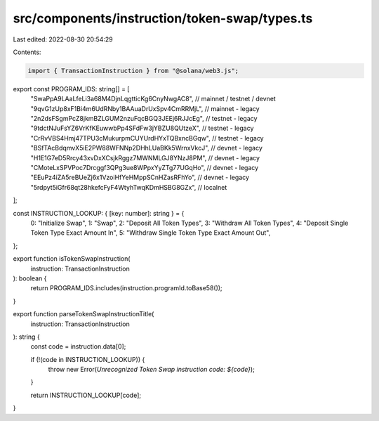 src/components/instruction/token-swap/types.ts
==============================================

Last edited: 2022-08-30 20:54:29

Contents:

.. code-block:: ts

    import { TransactionInstruction } from "@solana/web3.js";

export const PROGRAM_IDS: string[] = [
  "SwaPpA9LAaLfeLi3a68M4DjnLqgtticKg6CnyNwgAC8", // mainnet / testnet / devnet
  "9qvG1zUp8xF1Bi4m6UdRNby1BAAuaDrUxSpv4CmRRMjL", // mainnet - legacy
  "2n2dsFSgmPcZ8jkmBZLGUM2nzuFqcBGQ3JEEj6RJJcEg", // testnet - legacy
  "9tdctNJuFsYZ6VrKfKEuwwbPp4SFdFw3jYBZU8QUtzeX", // testnet - legacy
  "CrRvVBS4Hmj47TPU3cMukurpmCUYUrdHYxTQBxncBGqw", // testnet - legacy
  "BSfTAcBdqmvX5iE2PW88WFNNp2DHhLUaBKk5WrnxVkcJ", // devnet - legacy
  "H1E1G7eD5Rrcy43xvDxXCsjkRggz7MWNMLGJ8YNzJ8PM", // devnet - legacy
  "CMoteLxSPVPoc7Drcggf3QPg3ue8WPpxYyZTg77UGqHo", // devnet - legacy
  "EEuPz4iZA5reBUeZj6x1VzoiHfYeHMppSCnHZasRFhYo", // devnet - legacy
  "5rdpyt5iGfr68qt28hkefcFyF4WtyhTwqKDmHSBG8GZx", // localnet
];

const INSTRUCTION_LOOKUP: { [key: number]: string } = {
  0: "Initialize Swap",
  1: "Swap",
  2: "Deposit All Token Types",
  3: "Withdraw All Token Types",
  4: "Deposit Single Token Type Exact Amount In",
  5: "Withdraw Single Token Type Exact Amount Out",
};

export function isTokenSwapInstruction(
  instruction: TransactionInstruction
): boolean {
  return PROGRAM_IDS.includes(instruction.programId.toBase58());
}

export function parseTokenSwapInstructionTitle(
  instruction: TransactionInstruction
): string {
  const code = instruction.data[0];

  if (!(code in INSTRUCTION_LOOKUP)) {
    throw new Error(`Unrecognized Token Swap instruction code: ${code}`);
  }

  return INSTRUCTION_LOOKUP[code];
}


